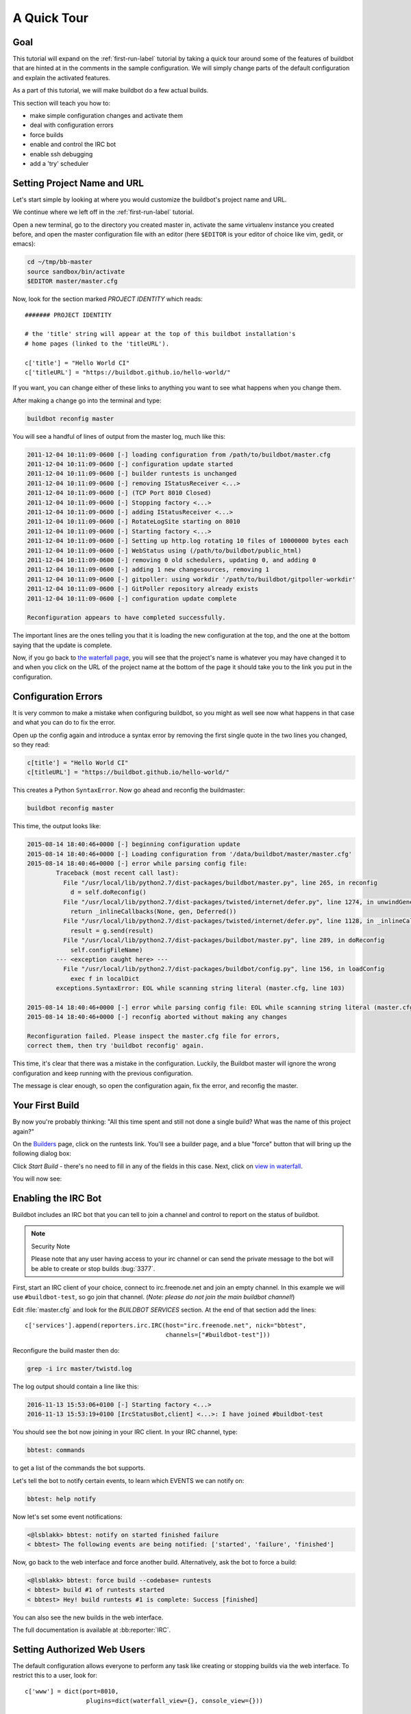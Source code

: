 .. _quick-tour-label:

============
A Quick Tour
============

Goal
----

This tutorial will expand on the :ref:`first-run-label` tutorial by taking a quick tour around some of the features of buildbot that are hinted at in the comments in the sample configuration.
We will simply change parts of the default configuration and explain the activated features.

As a part of this tutorial, we will make buildbot do a few actual builds.

This section will teach you how to:

- make simple configuration changes and activate them
- deal with configuration errors
- force builds
- enable and control the IRC bot
- enable ssh debugging
- add a 'try' scheduler

Setting Project Name and URL
----------------------------

Let's start simple by looking at where you would customize the buildbot's project name and URL.

We continue where we left off in the :ref:`first-run-label` tutorial.

Open a new terminal, go to the directory you created master in, activate the same virtualenv instance you created before, and open the master configuration file with an editor (here ``$EDITOR`` is your editor of choice like vim, gedit, or emacs):

.. code-block:: bash

  cd ~/tmp/bb-master
  source sandbox/bin/activate
  $EDITOR master/master.cfg

Now, look for the section marked *PROJECT IDENTITY* which reads::

  ####### PROJECT IDENTITY

  # the 'title' string will appear at the top of this buildbot installation's
  # home pages (linked to the 'titleURL').

  c['title'] = "Hello World CI"
  c['titleURL'] = "https://buildbot.github.io/hello-world/"

If you want, you can change either of these links to anything you want to see what happens when you change them.

After making a change go into the terminal and type:

.. code-block:: bash

  buildbot reconfig master

You will see a handful of lines of output from the master log, much like this:

.. code-block:: none

    2011-12-04 10:11:09-0600 [-] loading configuration from /path/to/buildbot/master.cfg
    2011-12-04 10:11:09-0600 [-] configuration update started
    2011-12-04 10:11:09-0600 [-] builder runtests is unchanged
    2011-12-04 10:11:09-0600 [-] removing IStatusReceiver <...>
    2011-12-04 10:11:09-0600 [-] (TCP Port 8010 Closed)
    2011-12-04 10:11:09-0600 [-] Stopping factory <...>
    2011-12-04 10:11:09-0600 [-] adding IStatusReceiver <...>
    2011-12-04 10:11:09-0600 [-] RotateLogSite starting on 8010
    2011-12-04 10:11:09-0600 [-] Starting factory <...>
    2011-12-04 10:11:09-0600 [-] Setting up http.log rotating 10 files of 10000000 bytes each
    2011-12-04 10:11:09-0600 [-] WebStatus using (/path/to/buildbot/public_html)
    2011-12-04 10:11:09-0600 [-] removing 0 old schedulers, updating 0, and adding 0
    2011-12-04 10:11:09-0600 [-] adding 1 new changesources, removing 1
    2011-12-04 10:11:09-0600 [-] gitpoller: using workdir '/path/to/buildbot/gitpoller-workdir'
    2011-12-04 10:11:09-0600 [-] GitPoller repository already exists
    2011-12-04 10:11:09-0600 [-] configuration update complete

    Reconfiguration appears to have completed successfully.

The important lines are the ones telling you that it is loading the new configuration at the top, and the one at the bottom saying that the update is complete.

Now, if you go back to `the waterfall page <http://localhost:8010/#/waterfall>`_, you will see that the project's name is whatever you may have changed it to and when you click on the URL of the project name at the bottom of the page it should take you to the link you put in the configuration.

Configuration Errors
--------------------

It is very common to make a mistake when configuring buildbot, so you might as well see now what happens in that case and what you can do to fix the error.

Open up the config again and introduce a syntax error by removing the first single quote in the two lines you changed, so they read:

..
    Format a `none` since this is not a valid Python code

.. code-block:: none

  c[title'] = "Hello World CI"
  c[titleURL'] = "https://buildbot.github.io/hello-world/"

This creates a Python ``SyntaxError``.
Now go ahead and reconfig the buildmaster:

.. code-block:: bash

  buildbot reconfig master

This time, the output looks like:

.. code-block:: none

    2015-08-14 18:40:46+0000 [-] beginning configuration update
    2015-08-14 18:40:46+0000 [-] Loading configuration from '/data/buildbot/master/master.cfg'
    2015-08-14 18:40:46+0000 [-] error while parsing config file:
	    Traceback (most recent call last):
	      File "/usr/local/lib/python2.7/dist-packages/buildbot/master.py", line 265, in reconfig
		d = self.doReconfig()
	      File "/usr/local/lib/python2.7/dist-packages/twisted/internet/defer.py", line 1274, in unwindGenerator
		return _inlineCallbacks(None, gen, Deferred())
	      File "/usr/local/lib/python2.7/dist-packages/twisted/internet/defer.py", line 1128, in _inlineCallbacks
		result = g.send(result)
	      File "/usr/local/lib/python2.7/dist-packages/buildbot/master.py", line 289, in doReconfig
		self.configFileName)
	    --- <exception caught here> ---
	      File "/usr/local/lib/python2.7/dist-packages/buildbot/config.py", line 156, in loadConfig
		exec f in localDict
	    exceptions.SyntaxError: EOL while scanning string literal (master.cfg, line 103)

    2015-08-14 18:40:46+0000 [-] error while parsing config file: EOL while scanning string literal (master.cfg, line 103) (traceback in logfile)
    2015-08-14 18:40:46+0000 [-] reconfig aborted without making any changes

    Reconfiguration failed. Please inspect the master.cfg file for errors,
    correct them, then try 'buildbot reconfig' again.

This time, it's clear that there was a mistake in the configuration.
Luckily, the Buildbot master will ignore the wrong configuration and keep running with the previous configuration.

The message is clear enough, so open the configuration again, fix the error, and reconfig the master.

Your First Build
----------------

By now you're probably thinking: "All this time spent and still not done a single build? What was the name of this project again?"

On the `Builders <http://localhost:8010/#/builders>`_ page, click on the runtests link.
You'll see a builder page, and a blue "force" button that will bring up the
following dialog box:

.. image:: _images/force-build.png
   :alt: force a build.

Click *Start Build* - there's no need to fill in any of the fields in this case.
Next, click on `view in waterfall <http://localhost:8010/#/waterfall?show=runtests>`_.

You will now see:

.. image:: _images/runtests-success.png
   :alt: an successful test run happened.

Enabling the IRC Bot
--------------------

Buildbot includes an IRC bot that you can tell to join a channel and control to report on the status of buildbot.

.. note:: Security Note

    Please note that any user having access to your irc channel or can send the private message to the bot will be able to create or stop builds :bug:`3377`.

First, start an IRC client of your choice, connect to irc.freenode.net and join an empty channel.
In this example we will use ``#buildbot-test``, so go join that channel.
(*Note: please do not join the main buildbot channel!*)

Edit :file:`master.cfg` and look for the *BUILDBOT SERVICES* section.
At the end of that section add the lines::

  c['services'].append(reporters.irc.IRC(host="irc.freenode.net", nick="bbtest",
                                         channels=["#buildbot-test"]))

Reconfigure the build master then do:

.. code-block:: bash

  grep -i irc master/twistd.log

The log output should contain a line like this:

.. code-block:: none

  2016-11-13 15:53:06+0100 [-] Starting factory <...>
  2016-11-13 15:53:19+0100 [IrcStatusBot,client] <...>: I have joined #buildbot-test

You should see the bot now joining in your IRC client.
In your IRC channel, type:

.. code-block:: none

  bbtest: commands

to get a list of the commands the bot supports.

Let's tell the bot to notify certain events, to learn which EVENTS we can notify on:

.. code-block:: none

  bbtest: help notify

Now let's set some event notifications:

.. code-block:: irc

  <@lsblakk> bbtest: notify on started finished failure
  < bbtest> The following events are being notified: ['started', 'failure', 'finished']

Now, go back to the web interface and force another build. Alternatively, ask the bot to force a build:

.. code-block:: irc

  <@lsblakk> bbtest: force build --codebase= runtests
  < bbtest> build #1 of runtests started
  < bbtest> Hey! build runtests #1 is complete: Success [finished]

You can also see the new builds in the web interface.

.. image:: _images/irc-testrun.png
   :alt: a successful test run from IRC happened.

The full documentation is available at :bb:reporter:`IRC`.

Setting Authorized Web Users
----------------------------

The default configuration allows everyone to perform any task like creating or stopping builds via the web interface. To restrict this to a user, look for::

  c['www'] = dict(port=8010,
                   plugins=dict(waterfall_view={}, console_view={}))

and append::

  c['www']['authz'] = util.Authz(
          allowRules = [
              util.AnyEndpointMatcher(role="admins")
          ],
          roleMatchers = [
              util.RolesFromUsername(roles=['admins'], usernames=['Alice'])
          ]
  )
  c['www']['auth'] = util.UserPasswordAuth([('Alice','Password1')])

For more details, see :ref:`Web-Authentication`.

Debugging with Manhole
----------------------

You can do some debugging by using manhole, an interactive Python shell.
It exposes full access to the buildmaster's account (including the ability to modify and delete files), so it should not be enabled with a weak or easily guessable password.

To use this you will need to install an additional package or two to your virtualenv:

.. code-block:: bash

  cd ~/tmp/bb-master
  source sandbox/bin/activate
  pip install -U pip
  pip install cryptography pyasn1

You will also need to generate an SSH host key for the Manhole server.

.. code-block:: bash

  mkdir -p /data/ssh_host_keys
  ckeygen -t rsa -f /data/ssh_host_keys/ssh_host_rsa_key

In your master.cfg find::

  c = BuildmasterConfig = {}

Insert the following to enable debugging mode with manhole::

  ####### DEBUGGING
  from buildbot import manhole
  c['manhole'] = manhole.PasswordManhole("tcp:1234:interface=127.0.0.1",
                                         "admin", "passwd",
                                         ssh_hostkey_dir="/data/ssh_host_keys/")

After restarting the master, you can ssh into the master and get an interactive Python shell:

.. code-block:: bash

  ssh -p1234 admin@127.0.0.1
  # enter passwd at prompt

.. note::
    The pyasn1-0.1.1 release has a bug which results in an exception similar to
    this on startup:

    .. code-block:: none

        exceptions.TypeError: argument 2 must be long, not int

    If you see this, the temporary solution is to install the previous version
    of pyasn1:

    .. code-block:: bash

        pip install pyasn1-0.0.13b

If you wanted to check which workers are connected and what builders those workers are assigned to you could do::

  >>> master.workers.workers
  {'example-worker': <Worker 'example-worker', current builders: runtests>}

Objects can be explored in more depth using `dir(x)` or the helper function `show(x)`.

Adding a 'try' scheduler
------------------------

Buildbot includes a way for developers to submit patches for testing without committing them to the source code control system.
(This is really handy for projects that support several operating systems or architectures.)

To set this up, add the following lines to master.cfg::

  from buildbot.scheduler import Try_Userpass
  c['schedulers'] = []
  c['schedulers'].append(Try_Userpass(
                                      name='try',
                                      builderNames=['runtests'],
                                      port=5555,
                                      userpass=[('sampleuser','samplepass')]))

Then you can submit changes using the :bb:cmdline:`try` command.

Let's try this out by making a one-line change to hello-world, say, to make it trace the tree by default:

.. code-block:: bash

  git clone https://github.com/buildbot/hello-world.git hello-world-git
  cd hello-world-git/hello
  $EDITOR __init__.py
  # change 'return "hello " + who' on line 6 to 'return "greets " + who'

Then run buildbot's ``try`` command as follows:

.. code-block:: bash

    cd ~/tmp/bb-master
    source sandbox/bin/activate
    buildbot try --connect=pb --master=127.0.0.1:5555 \
        --username=sampleuser --passwd=samplepass --vc=git

This will do ``git diff`` for you and send the resulting patch to the server for build and test against the latest sources from Git.

Now go back to the `waterfall <http://localhost:8010/#/waterfall>`_ page, click on the runtests link, and scroll down.
You should see that another build has been started with your change (and stdout for the tests should be chock-full of parse trees as a result).
The "Reason" for the job will be listed as "'try' job", and the blamelist will be empty.

To make yourself show up as the author of the change, use the ``--who=emailaddr`` option on ``buildbot try`` to pass your email address.

To make a description of the change show up, use the ``--properties=comment="this is a comment"`` option on ``buildbot try``.

To use ssh instead of a private username/password database, see :bb:sched:`Try_Jobdir`.

